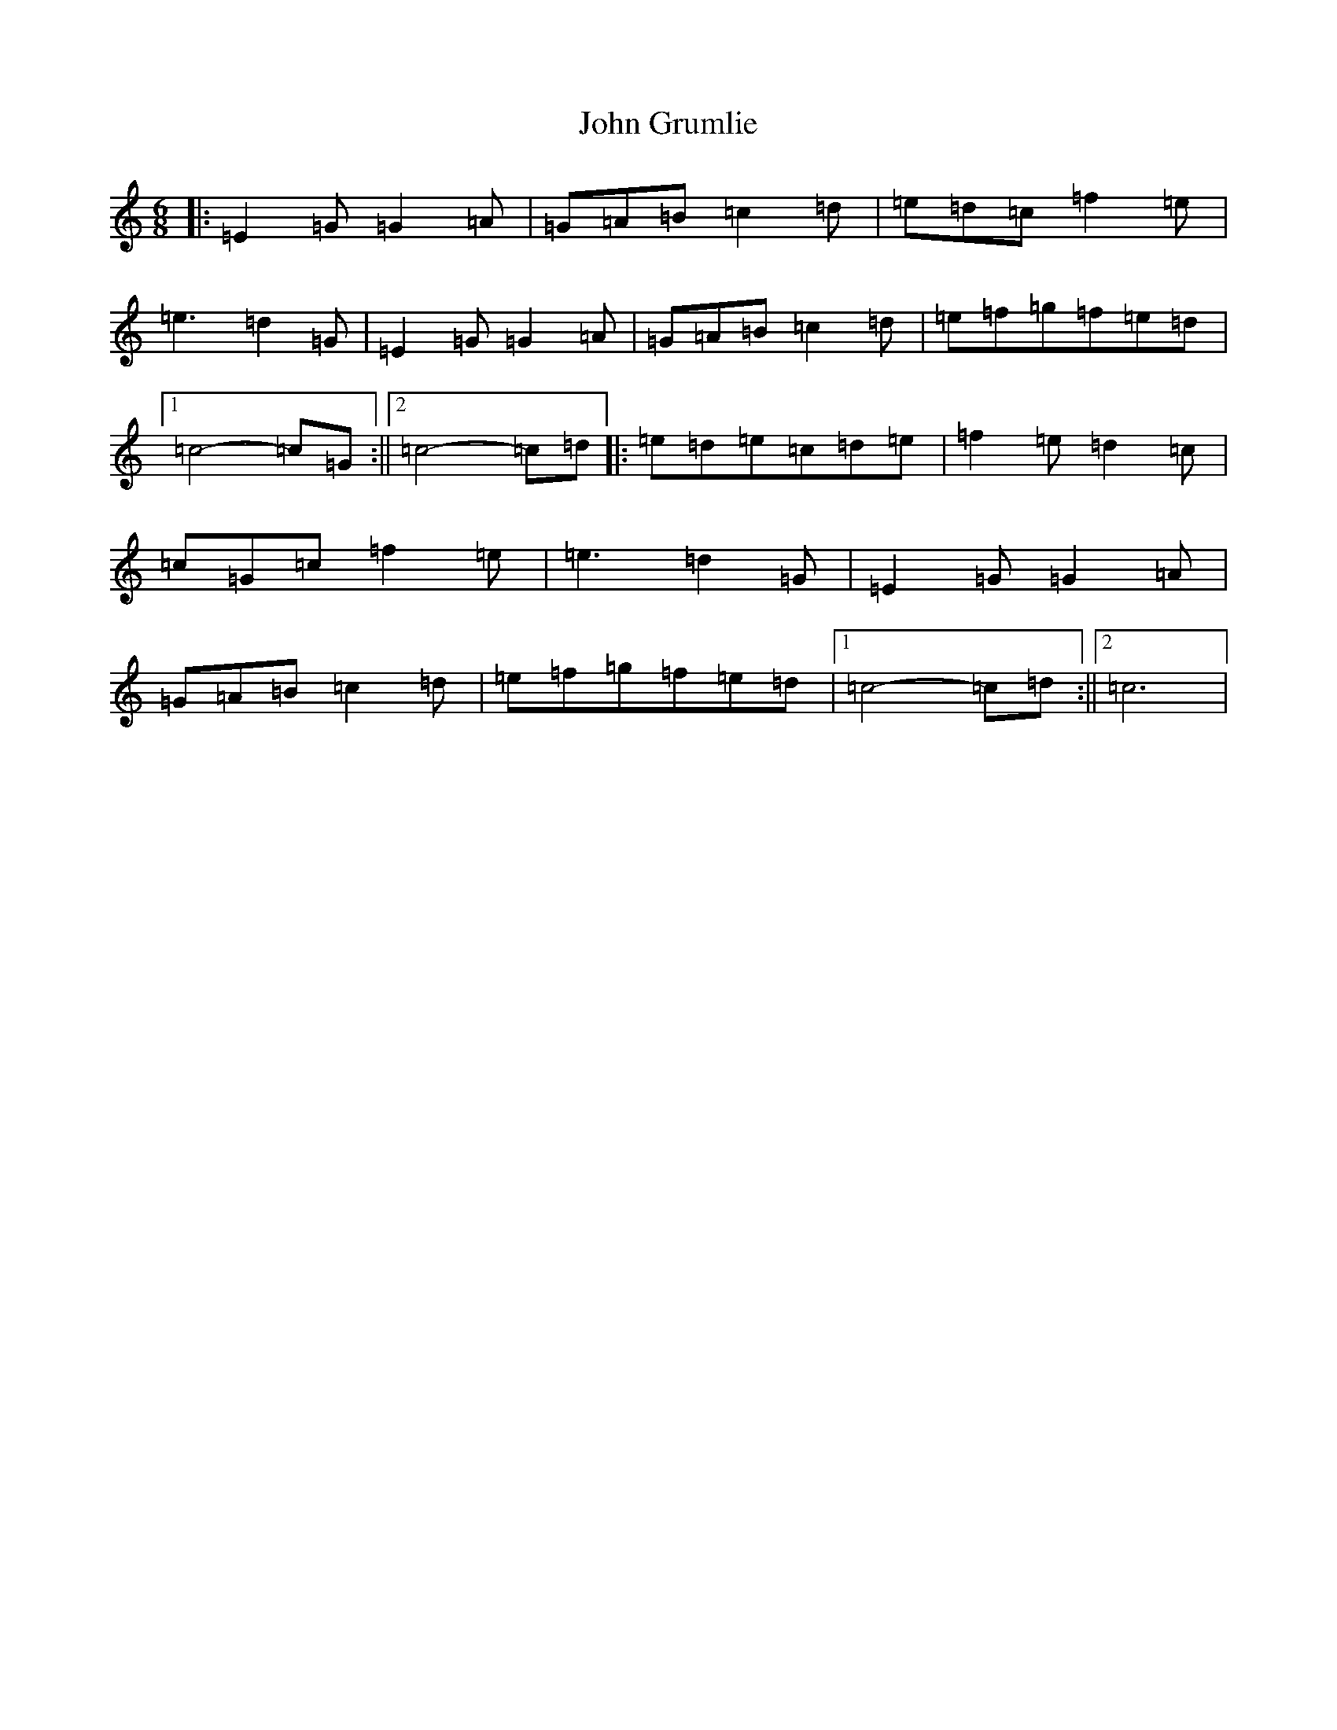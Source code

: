 X: 10743
T: John Grumlie
S: https://thesession.org/tunes/6286#setting21655
Z: D Major
R: jig
M: 6/8
L: 1/8
K: C Major
|:=E2=G=G2=A|=G=A=B=c2=d|=e=d=c=f2=e|=e3=d2=G|=E2=G=G2=A|=G=A=B=c2=d|=e=f=g=f=e=d|1=c4-=c=G:||2=c4-=c=d|:=e=d=e=c=d=e|=f2=e=d2=c|=c=G=c=f2=e|=e3=d2=G|=E2=G=G2=A|=G=A=B=c2=d|=e=f=g=f=e=d|1=c4-=c=d:||2=c6|